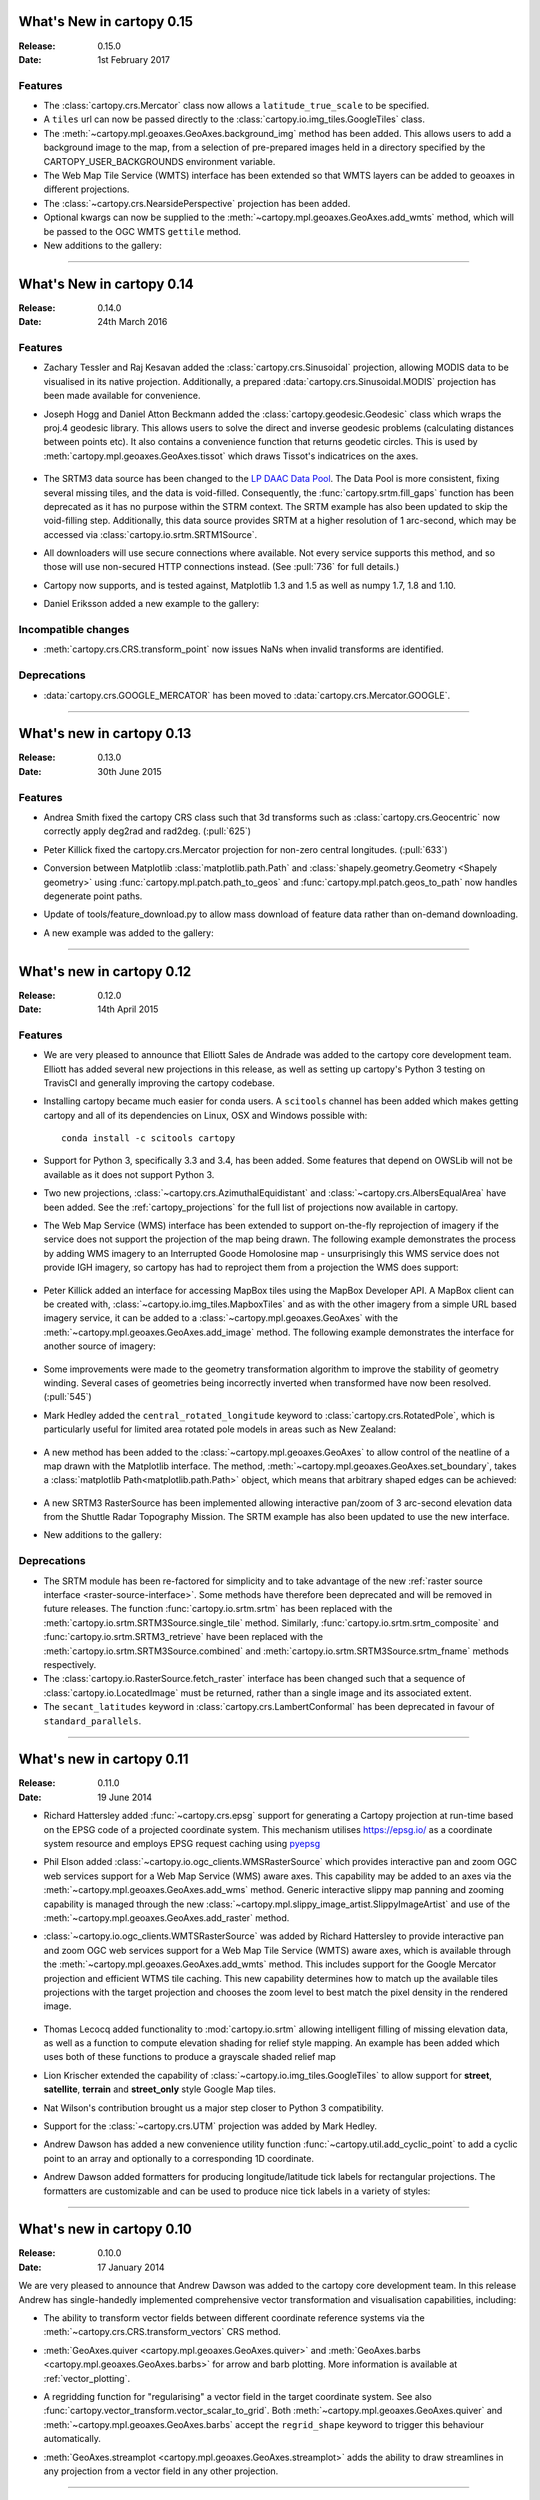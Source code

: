What's New in cartopy 0.15
==========================

:Release: 0.15.0
:Date: 1st February 2017

Features
--------

* The :class:`cartopy.crs.Mercator` class now allows a ``latitude_true_scale``
  to be specified.

* A ``tiles`` url can now be passed directly to the
  :class:`cartopy.io.img_tiles.GoogleTiles` class.

* The :meth:`~cartopy.mpl.geoaxes.GeoAxes.background_img` method has been
  added. This allows users to add a background image to the map, from a
  selection of pre-prepared images held in a directory specified by the
  CARTOPY_USER_BACKGROUNDS environment variable.

* The Web Map Tile Service (WMTS) interface has been extended so that WMTS
  layers can be added to geoaxes in different projections.

* The :class:`~cartopy.crs.NearsidePerspective` projection has been added.

* Optional kwargs can now be supplied to the
  :meth:`~cartopy.mpl.geoaxes.GeoAxes.add_wmts` method, which will be passed to
  the OGC WMTS ``gettile`` method.

* New additions to the gallery:

.. figure:: gallery/miscellanea/images/sphx_glr_axes_grid_basic_001.png
   :target: gallery/miscellanea/axes_grid_basic.html
   :align: center
   :scale: 70

.. figure:: gallery/web_services/images/sphx_glr_reprojected_wmts_001.png
   :target: gallery/miscellanea/reprojected_wmts.html
   :align: center
   :scale: 70

.. figure:: gallery/web_services/images/sphx_glr_wmts_time_001.png
   :target: gallery/miscellanea/wmts_time.html
   :align: center
   :scale: 70

-----------


What's New in cartopy 0.14
==========================

:Release: 0.14.0
:Date: 24th March 2016

Features
--------

* Zachary Tessler and Raj Kesavan added the :class:`cartopy.crs.Sinusoidal` projection,
  allowing MODIS data to be visualised in its native projection. Additionally, a
  prepared :data:`cartopy.crs.Sinusoidal.MODIS` projection has been made available for
  convenience.

* Joseph Hogg and Daniel Atton Beckmann added the :class:`cartopy.geodesic.Geodesic`
  class which wraps the proj.4 geodesic library. This allows users to solve the direct and
  inverse geodesic problems (calculating distances between points etc). It also contains a
  convenience function that returns geodetic circles. This is used by
  :meth:`cartopy.mpl.geoaxes.GeoAxes.tissot` which draws Tissot's indicatrices on the axes.

  .. figure:: gallery/miscellanea/images/sphx_glr_tissot_001.png
     :target: gallery/miscellanea/tissot.html
     :align: center
     :scale: 70

* The SRTM3 data source has been changed to the `LP DAAC Data Pool
  <https://lpdaac.usgs.gov/data_access/data_pool>`_. The Data Pool is more
  consistent, fixing several missing tiles, and the data is void-filled.
  Consequently, the :func:`cartopy.srtm.fill_gaps` function has been deprecated
  as it has no purpose within the STRM context. The
  SRTM example has also been updated to skip the void-filling step.
  Additionally, this data source provides SRTM at a higher resolution of
  1 arc-second, which may be accessed via :class:`cartopy.io.srtm.SRTM1Source`.

* All downloaders will use secure connections where available. Not
  every service supports this method, and so those will use non-secured
  HTTP connections instead. (See :pull:`736` for full details.)

* Cartopy now supports, and is tested against, Matplotlib 1.3 and 1.5 as well as
  numpy 1.7, 1.8 and 1.10.

* Daniel Eriksson added a new example to the gallery:

  .. figure:: gallery/scalar_data/images/sphx_glr_aurora_forecast_001.png
     :target: gallery/miscellanea/aurora_forecast.html
     :align: center
     :scale: 70


Incompatible changes
--------------------
* :meth:`cartopy.crs.CRS.transform_point` now issues NaNs when invalid transforms are identified.


Deprecations
------------
* :data:`cartopy.crs.GOOGLE_MERCATOR` has been moved to :data:`cartopy.crs.Mercator.GOOGLE`.


-----------



What's new in cartopy 0.13
==========================

:Release: 0.13.0
:Date: 30th June 2015

Features
--------

* Andrea Smith fixed the cartopy CRS class such that 3d transforms such as :class:`cartopy.crs.Geocentric`
  now correctly apply deg2rad and rad2deg. (:pull:`625`)

* Peter Killick fixed the cartopy.crs.Mercator projection for non-zero central longitudes. (:pull:`633`)

* Conversion between Matplotlib :class:`matplotlib.path.Path` and
  :class:`shapely.geometry.Geometry <Shapely geometry>` using
  :func:`cartopy.mpl.patch.path_to_geos` and :func:`cartopy.mpl.patch.geos_to_path` now
  handles degenerate point paths.

* Update of tools/feature_download.py to allow mass download of feature data rather than
  on-demand downloading.

* A new example was added to the gallery:

  .. figure:: gallery/miscellanea/images/sphx_glr_eccentric_ellipse_001.png
     :target: gallery/miscellanea/eccentric_ellipse.html
     :align: center
     :scale: 70


-----------



What's new in cartopy 0.12
==========================

:Release: 0.12.0
:Date: 14th April 2015

Features
--------

* We are very pleased to announce that Elliott Sales de Andrade was added to the cartopy
  core development team. Elliott has added several new projections in this release, as well
  as setting up cartopy's Python 3 testing on TravisCI and generally improving the cartopy
  codebase.

* Installing cartopy became much easier for conda users. A ``scitools`` channel has been
  added which makes getting cartopy and all of its dependencies on Linux, OSX and
  Windows possible with::

     conda install -c scitools cartopy

* Support for Python 3, specifically 3.3 and 3.4, has been added. Some features that depend
  on OWSLib will not be available as it does not support Python 3.

* Two new projections, :class:`~cartopy.crs.AzimuthalEquidistant` and
  :class:`~cartopy.crs.AlbersEqualArea` have been added. See the :ref:`cartopy_projections`
  for the full list of projections now available in cartopy.

* The Web Map Service (WMS) interface has been extended to support on-the-fly reprojection
  of imagery if the service does not support the projection of the map being drawn.
  The following example demonstrates the process by adding WMS imagery to an Interrupted
  Goode Homolosine map - unsurprisingly this WMS service does not provide IGH imagery, so
  cartopy has had to reproject them from a projection the WMS does support:

  .. figure:: gallery/web_services/images/sphx_glr_wms_001.png
     :target: gallery/web_services/wms.html
     :align: center
     :scale: 70

* Peter Killick added an interface for accessing MapBox tiles using the MapBox
  Developer API. A MapBox client can be created with,
  :class:`~cartopy.io.img_tiles.MapboxTiles` and as with the other imagery from a simple URL
  based imagery service, it can be added to a :class:`~cartopy.mpl.geoaxes.GeoAxes` with the
  :meth:`~cartopy.mpl.geoaxes.GeoAxes.add_image` method. The following example demonstrates the
  interface for another source of imagery:

  .. figure:: gallery/web_services/images/sphx_glr_image_tiles_001.png
     :target: gallery/web_services/image_tiles.html
     :align: center
     :scale: 70

* Some improvements were made to the geometry transformation algorithm to improve
  the stability of geometry winding. Several cases of geometries being incorrectly
  inverted when transformed have now been resolved. (:pull:`545`)

* Mark Hedley added the ``central_rotated_longitude`` keyword to
  :class:`cartopy.crs.RotatedPole`, which is particularly useful for limited area
  rotated pole models in areas such as New Zealand:

    .. plot::
       :width: 200pt

        import matplotlib.pyplot as plt
        import cartopy.crs as ccrs

        rpole = ccrs.RotatedPole(pole_longitude=171.77,
                                 pole_latitude=49.55,
                                 central_rotated_longitude=180)
        fig = plt.figure(figsize=(10, 5))
        ax = plt.axes(projection=rpole)
        ax.set_global()
        ax.gridlines()
        ax.stock_img()
        ax.coastlines()
        plt.show()

* A new method has been added to the :class:`~cartopy.mpl.geoaxes.GeoAxes` to
  allow control of the neatline of a map drawn with the Matplotlib interface.
  The method, :meth:`~cartopy.mpl.geoaxes.GeoAxes.set_boundary`, takes a
  :class:`matplotlib Path<matplotlib.path.Path>` object, which means that
  arbitrary shaped edges can be achieved:

  .. figure:: gallery/miscellanea/images/sphx_glr_star_shaped_boundary_001.png
     :target: gallery/miscellanea/star_shaped_boundary.html
     :align: center
     :scale: 70

* A new SRTM3 RasterSource has been implemented allowing interactive pan/zoom
  of 3 arc-second elevation data from the Shuttle Radar Topography Mission.
  The SRTM example has also been updated to use the new interface.

* New additions to the gallery:


  .. figure:: gallery/miscellanea/images/sphx_glr_un_flag_001.png
     :target: gallery/miscellanea/un_flag.html
     :align: center
     :scale: 70

  .. figure:: gallery/lines_and_polygons/images/sphx_glr_always_circular_stereo_001.png
     :target: gallery/lines_and_polygons/always_circular_stereo.html
     :align: center
     :scale: 70

  .. figure:: gallery/miscellanea/images/sphx_glr_tube_stations_001.png
     :target: gallery/miscellanea/tube_stations.html
     :align: center
     :scale: 70

  .. figure:: gallery/web_services/images/sphx_glr_wms_001.png
     :target: gallery/web_services/wms.html
     :align: center
     :scale: 70

  .. figure:: gallery/web_services/images/sphx_glr_image_tiles_001.png
     :target: gallery/web_services/image_tiles.html
     :align: center
     :scale: 70


Deprecations
------------
* The SRTM module has been re-factored for simplicity and to take advantage
  of the new :ref:`raster source interface <raster-source-interface>`. Some
  methods have therefore been deprecated and will be removed in future
  releases. The function :func:`cartopy.io.srtm.srtm` has been replaced with
  the :meth:`cartopy.io.srtm.SRTM3Source.single_tile` method. Similarly,
  :func:`cartopy.io.srtm.srtm_composite` and
  :func:`cartopy.io.srtm.SRTM3_retrieve` have been replaced with the
  :meth:`cartopy.io.srtm.SRTM3Source.combined` and
  :meth:`cartopy.io.srtm.SRTM3Source.srtm_fname` methods respectively.

* The :class:`cartopy.io.RasterSource.fetch_raster` interface has been
  changed such that a sequence of :class:`cartopy.io.LocatedImage` must be
  returned, rather than a single image and its associated extent.

* The ``secant_latitudes`` keyword in :class:`cartopy.crs.LambertConformal` has
  been deprecated in favour of ``standard_parallels``.


-----------



What's new in cartopy 0.11
==========================

:Release: 0.11.0
:Date: 19 June 2014


* Richard Hattersley added :func:`~cartopy.crs.epsg` support for generating
  a Cartopy projection at run-time based on the EPSG code of a projected
  coordinate system. This mechanism utilises https://epsg.io/ as a coordinate
  system resource and employs EPSG request caching using
  `pyepsg <https://github.com/rhattersley/pyepsg>`_

* Phil Elson added :class:`~cartopy.io.ogc_clients.WMSRasterSource` which
  provides interactive pan and zoom OGC web services support for a Web Map
  Service (WMS) aware axes. This capability may be added to an axes via the
  :meth:`~cartopy.mpl.geoaxes.GeoAxes.add_wms` method. Generic interactive
  slippy map panning and zooming capability is managed through the new
  :class:`~cartopy.mpl.slippy_image_artist.SlippyImageArtist` and use of the
  :meth:`~cartopy.mpl.geoaxes.GeoAxes.add_raster` method.

* :class:`~cartopy.io.ogc_clients.WMTSRasterSource` was added by Richard
  Hattersley to provide interactive pan and zoom OGC web services support for
  a Web Map Tile Service (WMTS) aware axes, which is available through the
  :meth:`~cartopy.mpl.geoaxes.GeoAxes.add_wmts` method. This includes support
  for the Google Mercator projection and efficient WTMS tile caching. This new
  capability determines how to match up the available tiles projections
  with the target projection and chooses the zoom level to best match the pixel
  density in the rendered image.

  .. figure:: gallery/web_services/images/sphx_glr_wmts_001.png
     :target: gallery/web_services/wmts.html
     :align: center
     :scale: 70

* Thomas Lecocq added functionality to :mod:`cartopy.io.srtm` allowing
  intelligent filling of missing elevation data, as well as a function to
  compute elevation shading for relief style mapping. An example has been added
  which uses both of these functions to produce a grayscale shaded relief map

* Lion Krischer extended the capability of
  :class:`~cartopy.io.img_tiles.GoogleTiles` to allow support for **street**,
  **satellite**, **terrain** and **street_only** style Google Map tiles.

* Nat Wilson's contribution brought us a major step closer to Python 3 compatibility.

* Support for the :class:`~cartopy.crs.UTM` projection was added by Mark Hedley.

* Andrew Dawson has added a new convenience utility function
  :func:`~cartopy.util.add_cyclic_point` to add a cyclic point to an array and
  optionally to a corresponding 1D coordinate.

* Andrew Dawson added formatters for producing longitude/latitude tick labels for
  rectangular projections. The formatters are customizable and can be used to produce
  nice tick labels in a variety of styles:

  .. figure:: gallery/miscellanea/images/sphx_glr_tick_labels_001.png
     :target: gallery/miscellanea/tick_labels.html
     :align: center
     :scale: 70


-----------


What's new in cartopy 0.10
==========================

:Release: 0.10.0
:Date: 17 January 2014

We are very pleased to announce that Andrew Dawson was added to the cartopy
core development team. In this release Andrew has single-handedly
implemented comprehensive vector transformation and visualisation
capabilities, including:

* The ability to transform vector fields between different coordinate
  reference systems via the :meth:`~cartopy.crs.CRS.transform_vectors`
  CRS method.

* :meth:`GeoAxes.quiver <cartopy.mpl.geoaxes.GeoAxes.quiver>` and
  :meth:`GeoAxes.barbs <cartopy.mpl.geoaxes.GeoAxes.barbs>` for arrow and
  barb plotting. More information is available at :ref:`vector_plotting`.

* A regridding function for "regularising" a vector field in the target
  coordinate system. See also
  :func:`cartopy.vector_transform.vector_scalar_to_grid`. Both
  :meth:`~cartopy.mpl.geoaxes.GeoAxes.quiver` and
  :meth:`~cartopy.mpl.geoaxes.GeoAxes.barbs` accept the ``regrid_shape``
  keyword to trigger this behaviour automatically.

* :meth:`GeoAxes.streamplot <cartopy.mpl.geoaxes.GeoAxes.streamplot>` adds
  the ability to draw streamlines in any projection from a vector field in
  any other projection.

  .. figure:: gallery/vector_data/images/sphx_glr_barbs_001.png
     :target: gallery/vector_data/barbs.html
     :align: center
     :scale: 70

-----------


What's new in cartopy 0.9
=========================

:Release: 0.9.0
:Date: 12 September 2013

* We are very pleased to announce that Bill Little was added to the cartopy
  core development team. Bill has made some excellent contributions to cartopy,
  and `his presentation at EuroScipy'13 on
  "Iris & Cartopy" <https://www.euroscipy.org/2013/schedule/presentation/35/>`_
  was voted best talk of the conference.
* Other talks and tutorials during this release cycle include Phil Elson's `talk at SciPy'13
  (with video) <https://conference.scipy.org/scipy2013/presentation_detail.php?id=132>`_,
  `Thomas Lecocq's tutorial at EuroSciPy
  <https://www.euroscipy.org/2013/schedule/presentation/27/>`_
  and a forthcoming `talk at FOSS4G <https://2013.foss4g.org/conf/programme/presentations/29/>`_.
* Christoph Gohlke updated cartopy to support Windows 7.
* The Plate Carree projection was updated to fully handle arbitrary globe definitions.
* Peter Killick updated the Mercator class' default globe to WGS84. His refactor paved the way
  for some follow on work to fully implement the Google Spherical Mercator (EPSG:3857) projection.


    .. figure:: gallery/scalar_data/images/sphx_glr_eyja_volcano_001.png
       :target: gallery/scalar_data/eyja_volcano.html
       :align: center
       :scale: 70

* The TransverseMercator class saw a tidy up to include several common arguments (:pull:`pull request <309>`)
* Bill Little added the Geostationary projection to allow geolocation of satellite imagery.

  .. figure:: gallery/scalar_data/images/sphx_glr_geostationary_001.png
     :target: gallery/scalar_data/geostationary.html
     :align: center
     :scale: 70

* Byron Blay added the :class:`Lambert conformal conic projection <cartopy.crs.LambertConformal>`.


-----------



What's new in cartopy 0.8
=========================

:Release: 0.8.0
:Date: 3 June 2013

* Bill Little added support for the OSNI projection and enhanced the image nest capability. (:pull:`263`)
* :class:`cartopy.io.img_nest.Img` has been extended to include a
  :func:`cartopy.io.img_nest.Img.from_world_file` static method for
  easier loading of georeferenced images.
* Phil Elson added a major performance improvement when plotting data from PlateCarree onto a
  PlateCarree map. (:pull:`260`)
* Byron Blay and Richard Hattersley added a :class:`cartopy.crs.Globe` class to encapsulate ellipsoid and optionally
  datum information for CRSs. Globe handling in many projections, including Stereographic, has been added.


-----------



What's new in cartopy 0.7
=========================

:Release: 0.7.0
:Date: 21 Mar 2013

* Carwyn Pelley added support for 2D arrays of points to :meth:`cartopy.crs.CRS.transform_points`. (:pull:`192`)
* Phil Elson added control for the gridlines and tick labels drawn with
  :meth:`cartopy.mpl.geoaxes.GeoAxes.gridlines`. (:pull:`238`)
* Various documentation enhancements have been added. (:pull:`247`, :pull:`244` :pull:`240` and :pull:`242`)

This is a quick release which targets two very specific requirements. The goals outlined in the development plan at
``v0.6`` still remain the primary target for ``v0.8`` and beyond.



-----------


What's new in cartopy 0.6
=========================

:Release: 0.6.0
:Date: 19 Feb 2013

* Patrick Peglar added the ability to draw ticks for some limited projections
  when using the :py:func:`~cartopy.mpl.geoaxes.GeoAxes.gridlines` method on an Axes.

* Phil Elson and Carwyn Pelley extended the cartopy documentation to include
  new tutorials such as :ref:`using_the_shapereader`.

* Ian Edwards :doc:`added a new example <gallery/miscellanea/favicon>` to create a favicon for cartopy.

* Phil Elson :doc:`added a new example <gallery/lines_and_polygons/hurricane_katrina>` to show polygon analysis
  and visualisation with Shapely and cartopy.

* Edward Campbell added a new :py:class:`cartopy.crs.EuroPP` projection for UTM zone 32.

* Andrew Dawson added a ``central_longitude`` keyword for the Stereographic family of projections.

* Phil Elson added a :py:class:`~cartopy.io.Downloader` class which allows
  automatic downloading of shapefiles (currently from Natural Earth and GSHHS).
  The extension requires no user action and can be configured via the :py:data:`cartopy.config` dictionary.


Development plans for cartopy 0.7 and beyond
--------------------------------------------

* Improve the projection definitions to support better control over datum definitions
  and consider adding WKT support (:issue:`ticket <153>`).

* Begin work on vector field support (barbs, quiver, streamlines etc.).

* Continue identifying and implementing performance enhancements (particularly in contour drawing).

* Extend the number of projections for which it is possible to draw tick marks.


-----------


What's new in cartopy 0.5
=========================

:Release: 0.5.0
:Date: 7 Dec 2012

This document explains the new/changed features of cartopy in version 0.5.

Release 0.5 of cartopy continues the work to expand the feature-set of
cartopy to encompass common operations, and provide performance
improvements.


Cartopy 0.5 features
--------------------

A summary of the main features added with version 0.5:

* An improved feature API to support future expansion and
  sophistication, and a wider range of pre-defined Natural Earth
  datasets.


Incompatible changes
--------------------
None

Deprecations
------------
* The method :meth:`Axes.natural_earth_shp()` has been replaced by the
  method :meth:`Axes.add_feature()` and the :mod:`cartopy.feature`
  module.


Feature API
-----------

A new features api is now available, see :doc:`tutorials/using_the_shapereader`.

.. figure:: gallery/lines_and_polygons/images/sphx_glr_features_001.png
   :target: gallery/lines_and_polygons/features.html
   :align: center
   :scale: 70

